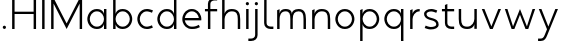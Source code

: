 SplineFontDB: 3.0
FontName: January-Regular
FullName: January Regular
FamilyName: January
Weight: Regular
Copyright: Copyright 2018, Flora Canou
UComments: "2017-11-21: Created with FontForge (http://fontforge.org)"
Version: 0.6.0
ItalicAngle: 0
UnderlinePosition: -204
UnderlineWidth: 101
Ascent: 1457
Descent: 591
InvalidEm: 0
LayerCount: 3
Layer: 0 0 "Back" 1
Layer: 1 0 "Fore" 0
Layer: 2 0 "Back 2" 1
XUID: [1021 437 -1854233377 32630]
StyleMap: 0x0040
FSType: 0
OS2Version: 0
OS2_WeightWidthSlopeOnly: 0
OS2_UseTypoMetrics: 1
CreationTime: 1511268235
ModificationTime: 1531809636
PfmFamily: 33
TTFWeight: 400
TTFWidth: 5
LineGap: 184
VLineGap: 0
OS2TypoAscent: 0
OS2TypoAOffset: 1
OS2TypoDescent: 0
OS2TypoDOffset: 1
OS2TypoLinegap: 184
OS2WinAscent: 0
OS2WinAOffset: 1
OS2WinDescent: 0
OS2WinDOffset: 1
HheadAscent: 0
HheadAOffset: 1
HheadDescent: 0
HheadDOffset: 1
OS2FamilyClass: 2048
OS2Vendor: 'PfEd'
MarkAttachClasses: 1
DEI: 91125
LangName: 1033
DesignSize: 220
Encoding: UnicodeBmp
UnicodeInterp: none
NameList: AGL For New Fonts
DisplaySize: -48
AntiAlias: 1
FitToEm: 0
WidthSeparation: 312
WinInfo: 31 31 11
BeginPrivate: 0
EndPrivate
Grid
4151 225 m 0
 -1993 225 l 0
 4151 225 l 0
  Named: "s-center"
912 2480 m 0
 912 -1616 l 1024
  Named: "m-mid-right"
836 2481 m 0
 836 -1615 l 1024
  Named: "m-mid-left"
-2048 1637.98307292 m 0
 4096 1637.98307292 l 1024
  Named: "ascent"
-2048 1586 m 0
 4096 1586 l 1024
  Named: "ascent-52"
873 2662 m 0
 873 -1434 l 1024
  Named: "c-center"
-2048 174 m 0
 4096 174 l 1024
  Named: "c-center"
-2048 200 m 0
 4096 200 l 1024
  Named: "e-center"
223 2662 m 0
 223 -1434 l 1024
  Named: "i_center"
-2043 1256 m 0
 4101 1256 l 1024
  Named: "i_center"
-2048 660 m 0
 4096 660 l 1024
  Named: "upper-inner"
-2041 340 m 0
 4103 340 l 1024
  Named: "lower-inner"
-1924 900 m 0
 4220 900 l 1024
  Named: "inner-x"
-2049 100 m 0
 4095 100 l 1024
  Named: "innerbase"
970 2663 m 0
 970 -1433 l 1024
  Named: "e-center"
-2048 1025 m 0
 4096 1025 l 1024
  Named: "overshoot"
-2048 -25 m 0
 4096 -25 l 1024
  Named: "undershoot"
124 2617 m 0
 124 -1479 l 1024
  Named: "o-left-end"
608 2663 m 0
 608 -1433 l 1024
  Named: "o-axis"
-2048 300 m 0
 4096 300 l 1024
  Named: "lower"
-2048 500 m 0
 4096 500 l 1024
  Named: "mid"
-2047 1000 m 0
 4097 1000 l 1024
  Named: "x"
EndSplineSet
TeXData: 1 23068672 0 346030 173015 115343 512000 -1048576 115343 783286 444596 497025 792723 393216 433062 380633 303038 157286 324010 404750 52429 2506097 1059062 262144
AnchorClass2: "1""" 
BeginChars: 65536 27

StartChar: o
Encoding: 111 111 0
Width: 1216
VWidth: 0
Flags: W
HStem: -20 120<441.334 774.666> 900 120<445.584 774.666>
VStem: 119 125<315.443 683.02> 972 125<315.883 683.682>
LayerCount: 3
Fore
SplineSet
608 900 m 3
 358 900 244 658 244 500 c 3
 244 339 358 100 608 100 c 3
 858 100 972 340 972 500 c 3
 972 660 858 900 608 900 c 3
608 1020 m 3
 959 1020 1097 699 1097 500 c 3
 1097 299 959 -20 608 -20 c 3
 257 -20 119 298 119 500 c 3
 119 698 257 1020 608 1020 c 3
EndSplineSet
Validated: 1
EndChar

StartChar: n
Encoding: 110 110 1
Width: 1226
VWidth: 0
Flags: W
HStem: 0 21G<161 286 961 1086> 890 119<480.672 841.811>
VStem: 161 125<0 672.622 758 947> 961 125<0 759.421>
LayerCount: 3
Fore
SplineSet
161 947 m 1
 286 1000 l 1
 286 758 l 2
 286 758 317 1009 650 1009 c 3
 1001 1009 1086 802 1086 500 c 2
 1086 500 1086 500 1086 0 c 1
 961 0 1086 0 961 0 c 1
 961 501 961 501 961 501 c 2
 961 759 900 890 650 890 c 3
 400 890 286 650 286 498 c 2
 286 0 l 1
 161 0 286 0 161 0 c 1
 161 947 l 1
EndSplineSet
Validated: 1
EndChar

StartChar: h
Encoding: 104 104 2
Width: 1226
VWidth: 0
Flags: W
HStem: 0 21G<161 286 961 1086> 890 120<480.672 836.026> 1618 20G<237.923 286>
VStem: 161 125<0 674.076 758 1586> 961 125<0 758.805>
LayerCount: 3
Fore
SplineSet
161 1586 m 1
 286 1638 l 1
 286 758 l 2
 286 758 317 1010 650 1010 c 3
 1001 1010 1086 802 1086 500 c 2
 1086 500 1086 500 1086 0 c 1
 961 0 1086 0 961 0 c 1
 961 500 961 500 961 500 c 2
 961 758 900 890 650 890 c 3
 400 890 286 652 286 500 c 2
 286 0 l 1
 161 0 286 0 161 0 c 1
 161 1586 l 1
EndSplineSet
Validated: 1
EndChar

StartChar: u
Encoding: 117 117 3
Width: 1226
VWidth: 0
Flags: W
HStem: -10 120<384.189 745.328> 980 20G<140 265 940 1065>
VStem: 140 125<240.579 1000> 940 125<0 242 327.378 1000>
LayerCount: 3
Fore
SplineSet
1065 0 m 1
 940 0 l 1
 940 242 l 2
 940 242 909 -10 576 -10 c 0
 225 -10 140 198 140 500 c 2
 140 500 140 500 140 1000 c 1
 265 1000 140 1000 265 1000 c 1
 265 499 265 499 265 499 c 2
 265 241 326 110 576 110 c 0
 826 110 940 350 940 502 c 2
 940 1000 l 1
 1065 1000 940 1000 1065 1000 c 1
 1065 0 l 1
EndSplineSet
Validated: 1
EndChar

StartChar: l
Encoding: 108 108 4
Width: 673
VWidth: 0
Flags: W
HStem: 0 125<356.047 634> 1618 20G<239.077 286>
VStem: 161 125<189.258 1586>
LayerCount: 3
Fore
SplineSet
286 300 m 2
 286 174 403 125 496 125 c 2
 634 125 l 1
 634 0 l 1
 496 0 l 2
 288 0 162 125 161 300 c 2
 164 1586 l 1
 286 1638 l 1
 286 300 l 2
EndSplineSet
Validated: 1
EndChar

StartChar: i
Encoding: 105 105 5
Width: 447
VWidth: 0
Flags: W
HStem: 0 21G<161 286> 980 20G<161 286> 1170 172<154.102 293.701>
VStem: 143 161<1181.17 1332.45> 161 125<0 1000>
LayerCount: 3
Back
SplineSet
286 300 m 2
 286 174 403 125 496 125 c 2
 634 125 l 1
 634 0 l 1
 496 0 l 2
 288 0 161 125.000976562 161 300 c 2
 161 1586 l 1
 286 1638 l 1
 286 300 l 2
EndSplineSet
Fore
SplineSet
143 1256 m 1xf0
 143 1310 186 1342 223 1342 c 3
 260 1342 304 1312 304 1256 c 3
 304 1203 260 1170 223 1170 c 3
 186 1170 143 1208 143 1256 c 1xf0
286 1000 m 1xe8
 286 0 l 1
 161 0 286 0 161 0 c 1
 161 1000 l 1
 286 1000 l 1xe8
EndSplineSet
Validated: 1
EndChar

StartChar: j
Encoding: 106 106 6
Width: 447
VWidth: 0
Flags: W
HStem: -591 125<-187 91.0938> 980 20G<161 286> 1170 172<154.102 293.701>
VStem: 143 161<1181.17 1332.45> 161 125<-401.742 1000>
LayerCount: 3
Back
SplineSet
143 1256 m 5xe0
 143 1310 186 1342 223 1342 c 7
 260 1342 304 1312 304 1256 c 7
 304 1203 260 1170 223 1170 c 7
 186 1170 143 1208 143 1256 c 5xe0
286 1000 m 1xd0
 286 0 l 1
 161 0 286 0 161 0 c 1
 161 1000 l 1
 286 1000 l 1xd0
EndSplineSet
Fore
SplineSet
143 1256 m 5xf0
 143 1310 186 1342 223 1342 c 7
 260 1342 304 1312 304 1256 c 7
 304 1203 260 1170 223 1170 c 7
 186 1170 143 1208 143 1256 c 5xf0
161 -291 m 6xe8
 161 1000 l 5
 286 1000 l 5
 286 -291 l 6
 286 -466 159 -591 -49 -591 c 6
 -187 -591 l 5
 -187 -466 l 5
 -49 -466 l 6
 44 -466 161 -417 161 -291 c 6xe8
EndSplineSet
Validated: 1
EndChar

StartChar: e
Encoding: 101 101 7
Width: 1209
VWidth: 0
Flags: W
HStem: -20 120<437.854 853.86> 440 120<247 965> 900 120<438.06 772.857>
VStem: 119 128<307.319 440 560 692.245>
CounterMasks: 1 e0
LayerCount: 3
Back
SplineSet
604 900 m 3
 354 900 240 658 240 500 c 3
 240 339 354 100 604 100 c 3
 854 100 968 340 968 500 c 3
 968 660 854 900 604 900 c 3
604 1020 m 3
 955 1020 1093 699 1093 500 c 3
 1093 299 955 -20 604 -20 c 3
 253 -20 115 298 115 500 c 3
 115 698 253 1020 604 1020 c 3
EndSplineSet
Fore
SplineSet
247 440 m 1
 271 286 386 100 606 100 c 3
 742 100 817 116 965 200 c 1
 1017 75 l 1
 874 11 817 -20 606 -20 c 3
 339 -20 196 162 142 340 c 0
 125 396 119 452 119 500 c 3
 119 548 125 603 142 660 c 0
 196 837 340 1020 606 1020 c 3
 868 1020 1012 836 1069 660 c 0
 1087 604 1093 548 1093 500 c 3
 1093 481 1088 440 1088 440 c 1
 808 440 527 440 247 440 c 1
247 560 m 1
 965 560 l 1
 941 714 826 900 606 900 c 3
 386 900 271 713 247 560 c 1
EndSplineSet
Validated: 1
EndChar

StartChar: c
Encoding: 99 99 8
Width: 1007
VWidth: 0
Flags: W
HStem: -20 120<441.334 800.179> 900 121<445.584 801.234>
VStem: 119 125<315.443 683.116>
LayerCount: 3
Back
SplineSet
608 900 m 3
 358 900 244 658 244 500 c 3
 244 339 358 100 608 100 c 3
 858 100 972 340 972 500 c 3
 972 660 858 900 608 900 c 3
608 1020 m 3
 959 1020 1097 699 1097 500 c 3
 1097 299 959 -20 608 -20 c 3
 257 -20 119 298 119 500 c 3
 119 698 257 1020 608 1020 c 3
EndSplineSet
Fore
SplineSet
868 826 m 1
 820 855 676 900 608 900 c 3
 358 900 244 658 244 500 c 3
 244 339 358 100 608 100 c 3
 676 100 820 145 868 174 c 1
NamedP: "868, 174"
 914 48 l 1
 736 -20 673 -20 608 -20 c 3
 257 -20 119 298 119 500 c 3
 119 698 257 1021 608 1021 c 3
 673 1021 735 1020 920 951 c 1
 868 826 l 1
EndSplineSet
Validated: 1
EndChar

StartChar: t
Encoding: 116 116 9
Width: 788
VWidth: 0
Flags: W
HStem: 0 125<395.906 674> 900 120<48 201 326 674>
VStem: 201 125<189.258 900 1020 1226>
LayerCount: 3
Fore
SplineSet
326 900 m 1
 326 300 l 2
 326 174 443 125 536 125 c 2
 674 125 l 1
 674 0 l 1
 536 0 l 2
 328 0 201 125 201 300 c 2
 201 900 l 1
 48 900 l 1
 48 1020 l 1
 201 1020 l 1
 201 1226 l 1
 326 1278 l 1
 326 1020 l 1
 674 1020 l 1
 674 900 l 1
 326 900 l 1
EndSplineSet
Validated: 1
EndChar

StartChar: f
Encoding: 102 102 10
Width: 788
VWidth: 0
Flags: W
HStem: 0 21G<201 326> 900 120<48 201 326 674> 1461 125<395.906 674>
VStem: 201 125<0 900 1020 1396.74>
LayerCount: 3
Fore
SplineSet
326 1020 m 1
 674 1020 l 1
 674 900 l 1
 326 900 l 1
 326 0 l 1
 201 0 l 1
 201 900 l 1
 48 900 l 1
 48 1020 l 1
 201 1020 l 1
 201 1286 l 2
 201 1461 328 1586 536 1586 c 2
 674 1586 l 1
 674 1461 l 1
 536 1461 l 2
 443 1461 326 1412 326 1286 c 2
 326 1020 l 1
EndSplineSet
Validated: 1
EndChar

StartChar: d
Encoding: 100 100 11
Width: 1258
VWidth: 0
Flags: W
HStem: -20 120<441.334 777.328> 0 21G<972 1097> 900 120<445.584 777.328> 1618 20G<972 1097>
VStem: 119 125<315.443 683.02> 972 125<0 242 319.639 680.361 758 1638>
LayerCount: 3
Back
SplineSet
1097 947 m 1
 972 1000 l 1
 972 758 l 2
 972 758 941 1009 608 1009 c 3
 257 1009 172 802 172 500 c 2
 172 500 172 500 172 0 c 1
 297 0 172 0 297 0 c 1
 297 501 297 501 297 501 c 2
 297 759 358 890 608 890 c 3
 858 890 972 650 972 498 c 2
 972 0 l 1
 1097 0 972 0 1097 0 c 1
 1097 947 l 1
EndSplineSet
Fore
SplineSet
972 758 m 9xbc
 972 1638 l 1
 1097 1638 l 1
 1097 1109 1097 529 1097 0 c 1
 972 0 l 1x7c
 972 242 l 1
 972 242 941 -20 608 -20 c 3
 257 -20 119 298 119 500 c 3
 119 698 257 1020 608 1020 c 3
 941 1020 972 758 972 758 c 9xbc
608 900 m 3
 358 900 244 658 244 500 c 3
 244 339 358 100 608 100 c 3xbc
 858 100 972 340 972 500 c 0
 972 660 858 900 608 900 c 3
EndSplineSet
Validated: 1
EndChar

StartChar: a
Encoding: 97 97 12
Width: 1258
VWidth: 0
Flags: W
HStem: -20 120<441.334 777.328> 0 21G<972 1097> 900 120<445.584 777.328> 980 20G<972 1097>
VStem: 119 125<315.443 683.02> 972 125<0 242 319.639 680.361 758 1000>
LayerCount: 3
Back
SplineSet
608 900 m 3
 358 900 244 658 244 500 c 3
 244 339 358 100 608 100 c 3
 858 100 972 340 972 500 c 3
 972 660 858 900 608 900 c 3
608 1020 m 3
 959 1020 1097 699 1097 500 c 3
 1097 299 959 -20 608 -20 c 3
 257 -20 119 298 119 500 c 3
 119 698 257 1020 608 1020 c 3
EndSplineSet
Fore
SplineSet
972 758 m 1xac
 972 1000 l 1
 1097 1000 l 1
 1097 471 1097 529 1097 0 c 1
 972 0 l 1x5c
 972 242 l 1
 972 242 941 -20 608 -20 c 3
 257 -20 119 298 119 500 c 3
 119 698 257 1020 608 1020 c 3
 941 1020 972 758 972 758 c 1xac
608 900 m 3xac
 358 900 244 658 244 500 c 3
 244 339 358 100 608 100 c 3
 858 100 972 340 972 500 c 0
 972 660 858 900 608 900 c 3xac
EndSplineSet
Validated: 1
EndChar

StartChar: b
Encoding: 98 98 13
Width: 1258
VWidth: 0
Flags: W
HStem: -20 120<480.672 816.666> 0 21G<161 286> 900 120<480.672 812.416> 1618 20G<237.923 286>
VStem: 161 125<0 242 319.639 680.361 758 1586> 1014 125<315.443 683.02>
LayerCount: 3
Fore
SplineSet
286 758 m 17x7c
 286 758 317 1020 650 1020 c 3
 1001 1020 1139 698 1139 500 c 3
 1139 298 1001 -20 650 -20 c 3xbc
 317 -20 286 242 286 242 c 1
 286 0 l 1
 161 0 l 1
 161 1586 l 1
 286 1638 l 1
 286 758 l 17x7c
650 900 m 3
 400 900 286 660 286 500 c 0
 286 340 400 100 650 100 c 3
 900 100 1014 339 1014 500 c 3
 1014 658 900 900 650 900 c 3
EndSplineSet
Validated: 1
EndChar

StartChar: q
Encoding: 113 113 14
Width: 1258
VWidth: 0
Flags: W
HStem: -585 21G<972 1097> -20 120<445.584 777.328> 900 120<441.334 777.328> 980 20G<972 1097>
VStem: 119 125<316.98 684.557> 972 125<-585 242 319.639 680.361 758 1000>
LayerCount: 3
Fore
SplineSet
972 242 m 1xdc
 972 242 941 -20 608 -20 c 3
 257 -20 119 302 119 500 c 3
 119 702 257 1020 608 1020 c 3xec
 941 1020 972 758 972 758 c 1
 972 1000 l 1
 1097 1000 l 1
 1097 -585 l 1
 972 -585 l 1
 972 242 l 1xdc
608 100 m 3
 858 100 972 340 972 500 c 0
 972 660 858 900 608 900 c 3
 358 900 244 661 244 500 c 3
 244 342 358 100 608 100 c 3
EndSplineSet
Validated: 1
EndChar

StartChar: p
Encoding: 112 112 15
Width: 1258
VWidth: 0
Flags: W
HStem: -585 21G<161 286> -20 120<480.672 812.416> 900 120<480.672 816.666> 980 20G<237.923 286>
VStem: 161 125<-585 242 319.639 680.361 758 948> 1014 125<316.98 684.557>
LayerCount: 3
Fore
SplineSet
286 242 m 1xec
 286 -585 l 1
 161 -585 l 1
 161 948 l 1
 286 1000 l 1xdc
 286 758 l 1
 286 758 317 1020 650 1020 c 3
 1001 1020 1139 702 1139 500 c 3
 1139 302 1001 -20 650 -20 c 3
 317 -20 286 242 286 242 c 1xec
650 100 m 3
 900 100 1014 342 1014 500 c 3
 1014 661 900 900 650 900 c 3xec
 400 900 286 660 286 500 c 0
 286 340 400 100 650 100 c 3
EndSplineSet
Validated: 1
EndChar

StartChar: m
Encoding: 109 109 16
Width: 1776
VWidth: 0
Flags: W
HStem: 0 21G<161 286 836 961 1511 1636> 890 119<428.98 743.796 1090.15 1408.41>
VStem: 161 125<0 720.564 758 947> 836 125<0 744.308> 1511 125<0 773.211>
CounterMasks: 1 38
LayerCount: 3
Back
SplineSet
161 947 m 1
 286 1000 l 1
 286 758 l 1
 286 758 317 1009 650 1009 c 3
 1001 1009 1086 802 1086 500 c 2
 1086 500 1086 500 1086 0 c 1
 961 0 1086 0 961 0 c 1
 961 501 961 501 961 501 c 2
 961 759 900 890 650 890 c 3
 400 890 286 650 286 498 c 2
 286 0 l 1
 161 0 286 0 161 0 c 1
 161 947 l 1
EndSplineSet
Fore
SplineSet
588 1009 m 3
 836 1009 912 896 912 758 c 3
 912 896 1039 1009 1263 1009 c 3
 1554 1009 1636 802 1636 500 c 2
 1636 0 l 1
 1636 0 1636 0 1511 0 c 1
 1511 501 l 2
 1511 758 1456 890 1263 890 c 3
 1046 890 961 758 961 500 c 2
 961 0 l 1
 961 0 961 0 836 0 c 1
 836 499 836 500 836 500 c 2
 836 758 799 890 588 890 c 3
 338 890 286 650 286 498 c 2
 286 0 l 1
 161 0 286 0 161 0 c 1
 161 947 l 1
 286 1000 l 1
 286 758 l 1
 286 758 286 1009 588 1009 c 3
EndSplineSet
Validated: 1
EndChar

StartChar: r
Encoding: 114 114 17
Width: 742
VWidth: 0
Flags: W
HStem: 0 21G<161 286> 890 119<482.575 650>
VStem: 161 125<0 672.622 758 947>
LayerCount: 3
Back
SplineSet
161 947 m 1
 286 1000 l 1
 286 758 l 2
 286 758 317 1009 650 1009 c 3
 1001 1009 1086 802 1086 500 c 2
 1086 500 1086 500 1086 0 c 1
 961 0 1086 0 961 0 c 1
 961 501 961 501 961 501 c 2
 961 759 900 890 650 890 c 3
 400 890 286 650 286 498 c 2
 286 0 l 1
 161 0 286 0 161 0 c 1
 161 947 l 1
EndSplineSet
Fore
SplineSet
650 890 m 1
 400 890 286 650 286 498 c 2
 286 0 l 1
 161 0 l 1
 161 947 l 1
 286 1000 l 1
 286 758 l 1
 286 758 318 1009 650 1009 c 1
 650 890 l 1
EndSplineSet
Validated: 1
EndChar

StartChar: period
Encoding: 46 46 18
Width: 447
VWidth: 0
Flags: W
HStem: 0 172<153.334 294.489>
VStem: 142 163<11.2847 162.017>
LayerCount: 3
Fore
SplineSet
142 86 m 3
 142 140 186 172 223 172 c 3
 260 172 305 142 305 86 c 3
 305 33 260 0 223 0 c 3
 186 0 142 38 142 86 c 3
EndSplineSet
Validated: 1
EndChar

StartChar: H
Encoding: 72 72 19
Width: 1547
VWidth: 0
Flags: W
HStem: 0 21G<161 286 1261 1386> 781 119<286 1261> 1566 20G<161 286 1261 1386>
VStem: 161 125<0 781 900 1586> 1261 125<0 780 900 1586>
LayerCount: 3
Back
SplineSet
161 947 m 5
 286 1000 l 5
 286 758 l 6
 286 758 317 1009 650 1009 c 7
 1001 1009 1086 802 1086 500 c 6
 1086 500 1086 500 1086 0 c 5
 961 0 1086 0 961 0 c 5
 961 501 961 501 961 501 c 6
 961 759 900 890 650 890 c 7
 400 890 286 650 286 498 c 6
 286 0 l 5
 161 0 286 0 161 0 c 5
 161 947 l 5
EndSplineSet
Fore
SplineSet
161 0 m 1
 161 1586 l 1
 286 1586 l 1
 286 900 l 1
 1261 900 l 1
 1261 1586 l 1
 1386 1586 l 1
 1386 0 l 1
 1261 0 l 1
 1261 780 l 1
 286 781 l 1
 286 0 l 1
 161 0 l 1
EndSplineSet
Validated: 1
EndChar

StartChar: M
Encoding: 77 77 20
Width: 1908
VWidth: 0
Flags: W
HStem: 0 21G<161 286 943.739 964.261 1622 1747> 1566 20G<161 296.261 1611.74 1747>
VStem: 161 125<0 1302> 1622 125<0 1302>
LayerCount: 3
Back
SplineSet
463 1000 m 1
 598 1000 l 1
 954 130 l 1
 1309 1000 l 1
 1445 1000 l 1
 1022 0 l 1
 881 0 l 1
 463 1000 l 1
EndSplineSet
Fore
SplineSet
161 0 m 1
 161 1586 l 1
 286 1586 l 1
 954 284 l 1
 1622 1586 l 1
 1747 1586 l 1
 1747 0 l 1
 1622 0 l 1
 1622 1302 l 1
 954 0 l 1
 286 1302 l 1
 286 0 l 1
 161 0 l 1
EndSplineSet
Validated: 1
EndChar

StartChar: I
Encoding: 73 73 21
Width: 447
VWidth: 0
Flags: W
HStem: 0 21G<161 286> 1566 20G<161 286>
VStem: 161 125<0 1586>
LayerCount: 3
Fore
SplineSet
161 0 m 1
 161 1586 l 1
 286 1586 l 1
 286 0 l 1
 161 0 l 1
EndSplineSet
Validated: 1
EndChar

StartChar: space
Encoding: 32 32 22
Width: 1000
VWidth: 0
Flags: W
LayerCount: 3
Fore
Validated: 1
EndChar

StartChar: s
Encoding: 115 115 23
Width: 958
VWidth: 0
Flags: W
HStem: -24 124<255.766 666.956> 900 124<289.85 662.234>
VStem: 106 126<659.744 846.189> 729 123<154.511 346.821>
LayerCount: 3
Back
SplineSet
729 826 m 1
 681 855 537 900 469 900 c 3
 219 900 105 658 105 500 c 3
 105 339 219 100 469 100 c 3
 537 100 681 145 729 174 c 1
 775 48 l 1
 597 -20 534 -20 469 -20 c 3
 118 -20 -20 298 -20 500 c 3
 -20 698 118 1021 469 1021 c 3
 534 1021 596 1020 781 951 c 1
 729 826 l 1
EndSplineSet
Fore
SplineSet
469 570 m 0
 751 502 852 408 852 225 c 3
 852 42 650 -24 449 -24 c 3
 384 -24 322 -20 137 49 c 1
 189 174 l 1
 237 145 381 100 449 100 c 3
 589 100 729 143 729 225 c 3
 729 328 676 401 469 450 c 0
 186 517 106 642 106 775 c 3
 106 917 270 1024 469 1024 c 3
 534 1024 596 1020 781 951 c 1
 729 826 l 1
 681 855 537 900 469 900 c 3
 330 900 232 839 232 775 c 3
 232 722 236 626 469 570 c 0
EndSplineSet
Validated: 1
Layer: 2
SplineSet
189 174 m 1
 237 145 381 100 449 100 c 3
 699 100 813 342 813 500 c 0
 813 661 699 900 449 900 c 3
 381 900 237 855 189 826 c 1
 143 952 l 1
 321 1020 384 1020 449 1020 c 3
 800 1020 938 702 938 500 c 0
 938 302 800 -21 449 -21 c 3
 384 -21 322 -20 137 49 c 1
 189 174 l 1
EndSplineSet
EndChar

StartChar: v
Encoding: 118 118 24
Width: 1166
VWidth: 0
Flags: W
HStem: 0 21G<501.64 659.46> 980 20G<92 235.184 929.839 1074>
LayerCount: 3
Back
SplineSet
1045 0 m 1
 920 0 l 1
 920 242 l 2
 920 242 889 -10 556 -10 c 0
 205 -10 120 198 120 500 c 2
 120 500 120 500 120 1000 c 1
 245 1000 120 1000 245 1000 c 1
 245 499 245 499 245 499 c 2
 245 241 306 110 556 110 c 0
 806 110 920 350 920 502 c 2
 920 1000 l 1
 1045 1000 920 1000 1045 1000 c 1
 1045 0 l 1
EndSplineSet
Fore
SplineSet
92 1000 m 1
 227 1000 l 1
 583 130 l 1
 938 1000 l 1
 1074 1000 l 1
 651 0 l 1
 510 0 l 1
 92 1000 l 1
EndSplineSet
Validated: 1
EndChar

StartChar: y
Encoding: 121 121 25
Width: 1166
VWidth: 0
Flags: W
HStem: -591 125<55 309.876> 980 20G<92 235.184 929.839 1074>
LayerCount: 3
Back
SplineSet
488 1256 m 1xe0
 488 1310 531 1342 568 1342 c 3
 605 1342 649 1312 649 1256 c 3
 649 1203 605 1170 568 1170 c 3
 531 1170 488 1208 488 1256 c 1xe0
506 -291 m 2xd0
 506 1000 l 1
 631 1000 l 1
 631 -291 l 2
 631 -466 504 -591 296 -591 c 2
 158 -591 l 1
 158 -466 l 1
 296 -466 l 2
 389 -466 506 -417 506 -291 c 2xd0
EndSplineSet
Fore
SplineSet
528 -291 m 2
 461 -450 401 -591 193 -591 c 2
 55 -591 l 1
 55 -466 l 1
 193 -466 l 2
 286 -466 341 -415 393 -291 c 2
 512 -5 l 1
 92 1000 l 1
 227 1000 l 1
 583 130 l 1
 938 1000 l 1
 1074 1000 l 1
 528 -291 l 2
EndSplineSet
Validated: 1
Layer: 2
SplineSet
92 1000 m 1
 227 1000 l 1
 583 130 l 1
 938 1000 l 1
 1074 1000 l 1
 651 0 l 1
 510 0 l 1
 92 1000 l 1
EndSplineSet
EndChar

StartChar: w
Encoding: 119 119 26
Width: 1741
VWidth: 0
Flags: W
HStem: 0 21G<434.08 590.101 1144.07 1300.06> 980 20G<95 233.598 861.816 878.161 1506.38 1646>
LayerCount: 3
Back
SplineSet
92 1000 m 1
 227 1000 l 1
 583 130 l 1
 938 1000 l 1
 1074 1000 l 1
 651 0 l 1
 510 0 l 1
 92 1000 l 1
EndSplineSet
Fore
SplineSet
95 1000 m 1
 227 1000 l 1
 514 130 l 5
 870 1000 l 5
 1225 130 l 5
 1513 1000 l 1
 1646 1000 l 1
 1293 0 l 1
 1152 0 l 5
 870 711 l 5
 582 0 l 5
 441 0 l 1
 95 1000 l 1
EndSplineSet
Validated: 1
EndChar
EndChars
EndSplineFont
